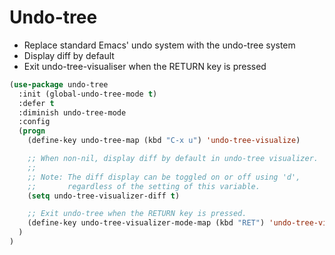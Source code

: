* Undo-tree

- Replace standard Emacs' undo system with the undo-tree system
- Display diff by default
- Exit undo-tree-visualiser when the RETURN key is pressed

#+BEGIN_SRC emacs-lisp
(use-package undo-tree
  :init (global-undo-tree-mode t)
  :defer t
  :diminish undo-tree-mode
  :config
  (progn
    (define-key undo-tree-map (kbd "C-x u") 'undo-tree-visualize)

    ;; When non-nil, display diff by default in undo-tree visualizer.
    ;;
    ;; Note: The diff display can be toggled on or off using 'd',
    ;;       regardless of the setting of this variable.
    (setq undo-tree-visualizer-diff t)

    ;; Exit undo-tree when the RETURN key is pressed.
    (define-key undo-tree-visualizer-mode-map (kbd "RET") 'undo-tree-visualizer-quit)
  )
)
#+END_SRC
